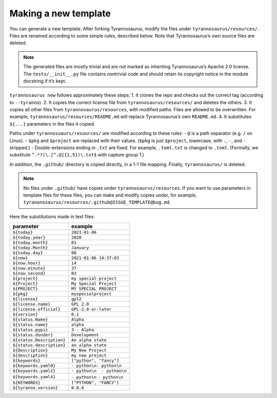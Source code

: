 Making a new template
====================================

You can generate a new template. After forking Tyrannosaurus,
modify the files under ``tyrannosaurus/resources/``.
Files are renamed according to some simple rules, described below.
Note that Tyrannosaurus’s own source files are deleted.

.. note::

    The generated files are mostly trivial and are not marked as inheriting Tyrannosaurus’s
    Apache 2.0 license. The ``tests/__init__.py`` file contains nontrivial code and should
    retain its copyright notice in the module docstring if it’s kept.

``tyrannosaurus new`` follows approximately these steps:
1. It clones the repo and checks out the correct tag (according to ``--tyranno``).
2. It copies the correct license file from ``tyrannosaurus/resources/`` and deletes the others.
3. It copies all other files from ``tyrannosaurus/resources``, with modified paths. Files are allowed to be overwritten. For example, ``tyrannosaurus/resources/README.md`` will replace Tyrannosaurus’s own ``README.md``.
4. It substitutes ``${...}`` parameters in the files it copied.

Paths under ``tyrannosuaurs/resources/`` are modified according to these rules:
- ``@`` is a path separator (e.g. ``/`` on Linux).
- ``$pkg`` and ``$project`` are replaced with their values. (``$pkg`` is just ``$project``, lowercase, with ``.``, ``-``, and ``-`` stripped.)
- Double-extensions ending in ``.txt`` are fixed. For example, ``.toml.txt`` is changed to ``.toml``. (Formally, we substitute ``^.*?(\.[^.@]{1,5})\.txt$`` with capture group 1.)

*In addition*, the ``.github/`` directory is copied directly, in a 1-1 file mapping.
Finally, ``tyrannosaurus/`` is deleted.

.. note::

    No files under ``.github/`` have copies under ``tyrannosaurus/resources``. If you want to use parameters in template files for these files,
    you can make and modify copies under, for example, ``tyranonosaurus/resources/.github@ISSUE_TEMPLATE@bug.md``.


Here the substitutions made in text files:

=========================   ==================================
 parameter                   example
=========================   ==================================
``${today}``                ``2021-01-06``
``${today.year}``           ``2020``
``${today.month}``          ``01``
``${today.Month}``          ``January``
``${today.day}``            ``06``
``${now}``                  ``2021-01-06 14:37:03``
``${now.hour}``             ``14``
``${now.minute}``           ``37``
``${now.second}``           ``03``
``${project}``              ``my special-project``
``${Project}``              ``My Special Project``
``${PROJECT}``              ``MY SPECIAL PROJECT``
``${pkg}``                  ``myspecialproject``
``${license}``              ``gpl2``
``${license.name}``         ``GPL 2.0``
``${license.official}``     ``GPL-2.0-or-later``
``${version}``              ``0.1``
``${status.Name}``          ``Alpha``
``${status.name}``          ``alpha``
``${status.pypi}``          ``3 - Alpha``
``${status.dunder}``        ``Development``
``${status.Description}``   ``An alpha state``
``${status.description}``   ``an alpha state``
``${Description}``          ``My New Project``
``${description}``          ``my new project``
``${keywords}``             ``["python", "fancy"]``
``${keywords.yaml0}``       ``- python\n- python\n``
``${keywords.yaml2}``       ``- python\n  - python\n``
``${keywords.yaml4}``       ``- python\n``    ``- python\n``
``${KEYWORDS}``             ``["PYTHON", "FANCY"]``
``${tyranno.version}``      ``0.8.6``
=========================   ==================================
